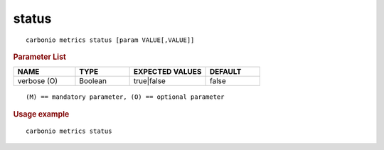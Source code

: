 .. SPDX-FileCopyrightText: 2022 Zextras <https://www.zextras.com/>
..
.. SPDX-License-Identifier: CC-BY-NC-SA-4.0

.. _carbonio_metrics_status:

************
status
************

::

   carbonio metrics status [param VALUE[,VALUE]]


.. rubric:: Parameter List

.. list-table::
   :widths: 17 15 21 15
   :header-rows: 1

   * - NAME
     - TYPE
     - EXPECTED VALUES
     - DEFAULT
   * - verbose (O)
     - Boolean
     - true\|false
     - false

::

   (M) == mandatory parameter, (O) == optional parameter



.. rubric:: Usage example


::

   carbonio metrics status



